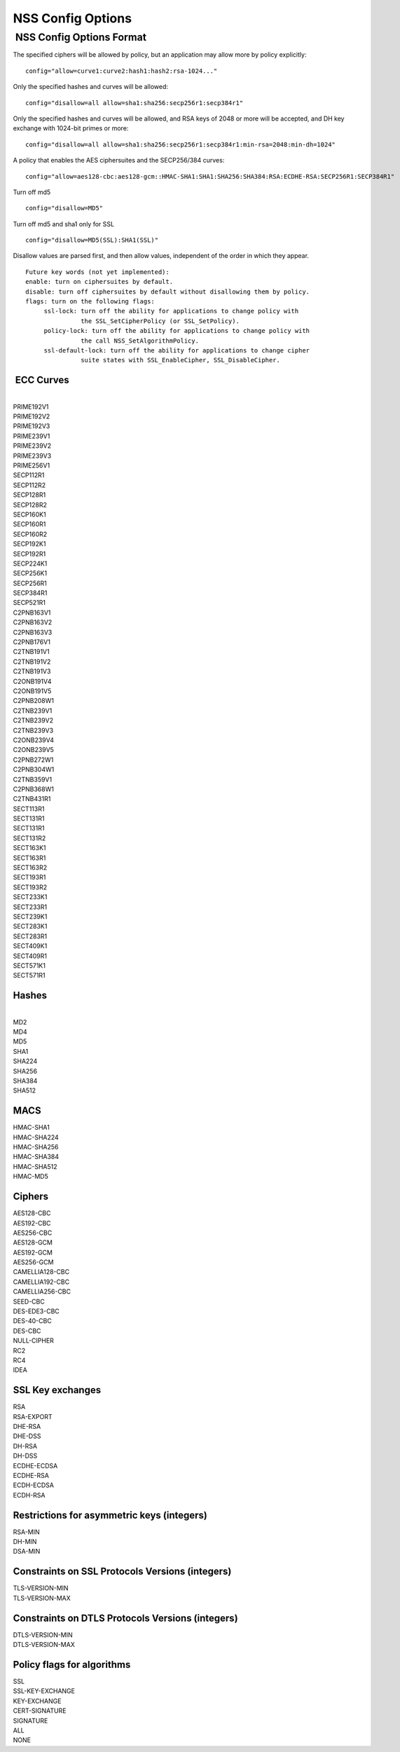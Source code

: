 ==================
NSS Config Options
==================
.. _NSS_Config_Options_Format:

 NSS Config Options Format
--------------------------

The specified ciphers will be allowed by policy, but an application may
allow more by policy explicitly:

::

   config="allow=curve1:curve2:hash1:hash2:rsa-1024..."

Only the specified hashes and curves will be allowed:

::

   config="disallow=all allow=sha1:sha256:secp256r1:secp384r1"

Only the specified hashes and curves will be allowed, and RSA keys of
2048 or more will be accepted, and DH key exchange with 1024-bit primes
or more:

::

   config="disallow=all allow=sha1:sha256:secp256r1:secp384r1:min-rsa=2048:min-dh=1024"

A policy that enables the AES ciphersuites and the SECP256/384 curves:

::

   config="allow=aes128-cbc:aes128-gcm::HMAC-SHA1:SHA1:SHA256:SHA384:RSA:ECDHE-RSA:SECP256R1:SECP384R1"

Turn off md5

::

   config="disallow=MD5"

Turn off md5 and sha1 only for SSL

::

   config="disallow=MD5(SSL):SHA1(SSL)"

Disallow values are parsed first, and then allow values, independent of
the order in which they appear.

::

   Future key words (not yet implemented):
   enable: turn on ciphersuites by default.
   disable: turn off ciphersuites by default without disallowing them by policy.
   flags: turn on the following flags:
        ssl-lock: turn off the ability for applications to change policy with
                  the SSL_SetCipherPolicy (or SSL_SetPolicy).
        policy-lock: turn off the ability for applications to change policy with
                  the call NSS_SetAlgorithmPolicy.
        ssl-default-lock: turn off the ability for applications to change cipher
                  suite states with SSL_EnableCipher, SSL_DisableCipher.

.. _ECC_Curves:

 ECC Curves
^^^^^^^^^^^

| 
| PRIME192V1
| PRIME192V2
| PRIME192V3
| PRIME239V1
| PRIME239V2
| PRIME239V3
| PRIME256V1
| SECP112R1
| SECP112R2
| SECP128R1
| SECP128R2
| SECP160K1
| SECP160R1
| SECP160R2
| SECP192K1
| SECP192R1
| SECP224K1
| SECP256K1
| SECP256R1
| SECP384R1
| SECP521R1
| C2PNB163V1
| C2PNB163V2
| C2PNB163V3
| C2PNB176V1
| C2TNB191V1
| C2TNB191V2
| C2TNB191V3
| C2ONB191V4
| C2ONB191V5
| C2PNB208W1
| C2TNB239V1
| C2TNB239V2
| C2TNB239V3
| C2ONB239V4
| C2ONB239V5
| C2PNB272W1
| C2PNB304W1
| C2TNB359V1
| C2PNB368W1
| C2TNB431R1
| SECT113R1
| SECT131R1
| SECT131R1
| SECT131R2
| SECT163K1
| SECT163R1
| SECT163R2
| SECT193R1
| SECT193R2
| SECT233K1
| SECT233R1
| SECT239K1
| SECT283K1
| SECT283R1
| SECT409K1
| SECT409R1
| SECT571K1
| SECT571R1

.. _Hashes:

Hashes
^^^^^^

| 
| MD2
| MD4
| MD5
| SHA1
| SHA224
| SHA256
| SHA384
| SHA512

.. _MACS:

MACS
^^^^

| HMAC-SHA1
| HMAC-SHA224
| HMAC-SHA256
| HMAC-SHA384
| HMAC-SHA512
| HMAC-MD5

.. _Ciphers:

Ciphers
^^^^^^^

| AES128-CBC
| AES192-CBC
| AES256-CBC
| AES128-GCM
| AES192-GCM
| AES256-GCM
| CAMELLIA128-CBC
| CAMELLIA192-CBC
| CAMELLIA256-CBC
| SEED-CBC
| DES-EDE3-CBC
| DES-40-CBC
| DES-CBC
| NULL-CIPHER
| RC2
| RC4
| IDEA

.. _SSL_Key_exchanges:

SSL Key exchanges
^^^^^^^^^^^^^^^^^

| RSA
| RSA-EXPORT
| DHE-RSA
| DHE-DSS
| DH-RSA
| DH-DSS
| ECDHE-ECDSA
| ECDHE-RSA
| ECDH-ECDSA
| ECDH-RSA

.. _Restrictions_for_asymmetric_keys_(integers):

Restrictions for asymmetric keys (integers)
^^^^^^^^^^^^^^^^^^^^^^^^^^^^^^^^^^^^^^^^^^^

| RSA-MIN
| DH-MIN
| DSA-MIN

.. _Constraints_on_SSL_Protocols_Versions_(integers):

Constraints on SSL Protocols Versions (integers)
^^^^^^^^^^^^^^^^^^^^^^^^^^^^^^^^^^^^^^^^^^^^^^^^

| TLS-VERSION-MIN
| TLS-VERSION-MAX

.. _Constraints_on_DTLS_Protocols_Versions_(integers):

Constraints on DTLS Protocols Versions (integers)
^^^^^^^^^^^^^^^^^^^^^^^^^^^^^^^^^^^^^^^^^^^^^^^^^

| DTLS-VERSION-MIN
| DTLS-VERSION-MAX

.. _Policy_flags_for_algorithms:

Policy flags for algorithms
^^^^^^^^^^^^^^^^^^^^^^^^^^^

| SSL
| SSL-KEY-EXCHANGE
| KEY-EXCHANGE
| CERT-SIGNATURE
| SIGNATURE
| ALL
| NONE